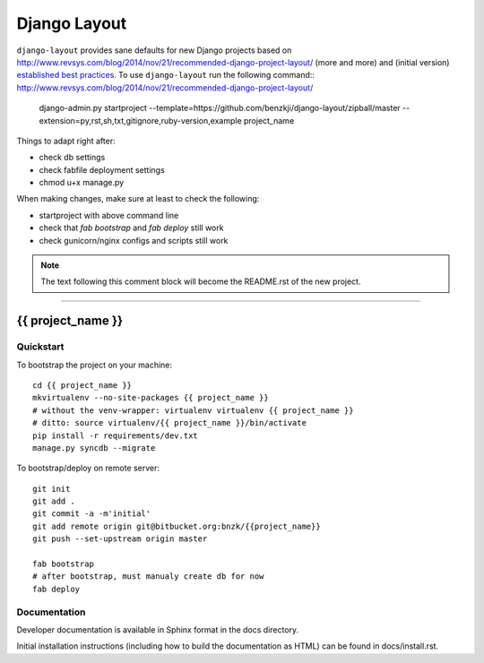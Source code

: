 .. {% comment %}

===============
Django Layout
===============

``django-layout`` provides sane defaults for new Django projects based on http://www.revsys.com/blog/2014/nov/21/recommended-django-project-layout/ (more and more) and (initial version) `established best practices <http://lincolnloop.com/django-best-practices/>`__. To use ``django-layout`` run the following command::
http://www.revsys.com/blog/2014/nov/21/recommended-django-project-layout/
     django-admin.py startproject --template=https://github.com/benzkji/django-layout/zipball/master --extension=py,rst,sh,txt,gitignore,ruby-version,example project_name

Things to adapt right after:

- check db settings
- check fabfile deployment settings
- chmod u+x manage.py

When making changes, make sure at least to check the following:

- startproject with above command line
- check that `fab bootstrap` and `fab deploy` still work
- check gunicorn/nginx configs and scripts still work

.. note:: The text following this comment block will become the README.rst of the new project.


-----

.. {% endcomment %}

{{ project_name }}
======================

Quickstart
----------

To bootstrap the project on your machine::

    cd {{ project_name }}
    mkvirtualenv --no-site-packages {{ project_name }}
    # without the venv-wrapper: virtualenv virtualenv {{ project_name }}
    # ditto: source virtualenv/{{ project_name }}/bin/activate
    pip install -r requirements/dev.txt
    manage.py syncdb --migrate

To bootstrap/deploy on remote server::

    git init
    git add .
    git commit -a -m'initial'
    git add remote origin git@bitbucket.org:bnzk/{{project_name}}
    git push --set-upstream origin master

    fab bootstrap
    # after bootstrap, must manualy create db for now
    fab deploy

Documentation
-------------

Developer documentation is available in Sphinx format in the docs directory.

Initial installation instructions (including how to build the documentation as
HTML) can be found in docs/install.rst.
